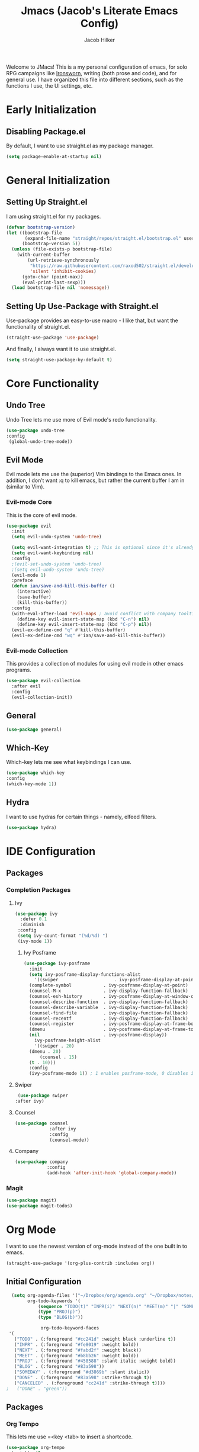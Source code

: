 #+title: Jmacs (Jacob's Literate Emacs Config)
#+author: Jacob Hilker
#+startup: fold
#+property: header-args :tangle init.el

Welcome to JMacs! This is a my personal configuration of emacs, for solo RPG campaigns like [[https://www.ironswornrpg.com/][Ironsworn]], writing (both prose and code), and for general use. I have organized this file into different sections, such as the functions I use, the UI settings, etc.

* Early Initialization
:properties:
:header-args: :tangle early-init.el 
:end:
** Disabling Package.el 
By default, I want to use straight.el as my package manager.
#+begin_src emacs-lisp
(setq package-enable-at-startup nil)
#+end_src
* General Initialization
** Setting Up Straight.el
I am using straight.el for my packages.
#+begin_src emacs-lisp
(defvar bootstrap-version)
(let ((bootstrap-file
       (expand-file-name "straight/repos/straight.el/bootstrap.el" user-emacs-directory))
      (bootstrap-version 5))
  (unless (file-exists-p bootstrap-file)
    (with-current-buffer
        (url-retrieve-synchronously
         "https://raw.githubusercontent.com/raxod502/straight.el/develop/install.el"
         'silent 'inhibit-cookies)
      (goto-char (point-max))
      (eval-print-last-sexp)))
  (load bootstrap-file nil 'nomessage))
#+end_src

** Setting Up Use-Package with Straight.el
Use-package provides an easy-to-use macro - I like that, but want the functionality of straight.el.
#+begin_src emacs-lisp
(straight-use-package 'use-package)
#+end_src

And finally, I always want it to use straight.el.
#+begin_src emacs-lisp
(setq straight-use-package-by-default t)
#+end_src

* Core Functionality
** Undo Tree
Undo Tree lets me use more of Evil mode's redo functionality.
#+begin_src emacs-lisp
(use-package undo-tree
:config
 (global-undo-tree-mode))
#+end_src

** Evil Mode
Evil mode lets me use the (superior) Vim bindings to the Emacs ones. In addition, I don’t want :q to kill emacs, but rather the current buffer I am in (similar to Vim).
*** Evil-mode Core
This is the core of evil mode.
#+begin_src emacs-lisp
(use-package evil
  :init
  (setq evil-undo-system 'undo-tree)

  (setq evil-want-integration t) ;; This is optional since it's already set to t by default.
  (setq evil-want-keybinding nil)
  :config
  ;(evil-set-undo-system 'undo-tree)
  ;(setq evil-undo-system 'undo-tree)
  (evil-mode 1)
  :preface
  (defun ian/save-and-kill-this-buffer ()
    (interactive)
    (save-buffer)
    (kill-this-buffer))
  :config
  (with-eval-after-load 'evil-maps ; avoid conflict with company tooltip selection
    (define-key evil-insert-state-map (kbd "C-n") nil)
    (define-key evil-insert-state-map (kbd "C-p") nil))
  (evil-ex-define-cmd "q" #'kill-this-buffer)
  (evil-ex-define-cmd "wq" #'ian/save-and-kill-this-buffer))
#+end_src
*** Evil-mode Collection
This provides a collection of modules for using evil mode in other emacs programs.
#+begin_src emacs-lisp
(use-package evil-collection
  :after evil
  :config
  (evil-collection-init))
#+end_src
** General
#+begin_src emacs-lisp
(use-package general)
#+end_src
** Which-Key
Which-key lets me see what keybindings I can use.
#+begin_src emacs-lisp
(use-package which-key
:config
(which-key-mode 1))
#+end_src

** Hydra
I want to use hydras for certain things - namely, elfeed filters.
#+begin_src emacs-lisp
(use-package hydra)
#+end_src
* IDE Configuration
** Packages
*** Completion Packages
**** Ivy
#+begin_src emacs-lisp
(use-package ivy
  :defer 0.1
  :diminish
 :config
 (setq ivy-count-format "(%d/%d) ")
 (ivy-mode 1))
#+end_src

***** Ivy Posframe
#+begin_src emacs-lisp
  (use-package ivy-posframe
    :init
    (setq ivy-posframe-display-functions-alist
      '((swiper                     . ivy-posframe-display-at-point)
	(complete-symbol            . ivy-posframe-display-at-point)
	(counsel-M-x                . ivy-display-function-fallback)
	(counsel-esh-history        . ivy-posframe-display-at-window-center)
	(counsel-describe-function  . ivy-display-function-fallback)
	(counsel-describe-variable  . ivy-display-function-fallback)
	(counsel-find-file          . ivy-display-function-fallback)
	(counsel-recentf            . ivy-display-function-fallback)
	(counsel-register           . ivy-posframe-display-at-frame-bottom-window-center)
	(dmenu                      . ivy-posframe-display-at-frame-top-center)
	(nil                        . ivy-posframe-display))
      ivy-posframe-height-alist
      '((swiper . 20)
	(dmenu . 20)
        (counsel . 15)
	(t . 10)))
    :config
    (ivy-posframe-mode 1)) ; 1 enables posframe-mode, 0 disables it.
#+end_src

**** Swiper
#+begin_src emacs-lisp
   (use-package swiper
  :after ivy)
#+end_src

**** Counsel
#+begin_src emacs-lisp
(use-package counsel
			 :after ivy
			 :config
			 (counsel-mode))
#+end_src

**** Company
#+begin_src emacs-lisp
(use-package company
			:config
			(add-hook 'after-init-hook 'global-company-mode)) 
#+end_src

*** Magit
#+begin_src emacs-lisp
(use-package magit)
(use-package magit-todos)
#+end_src

* Org Mode
I want to use the newest version of org-mode instead of the one built in to emacs.
#+begin_src emacs-lisp
  (straight-use-package '(org-plus-contrib :includes org))
#+end_src

** Initial Configuration
#+begin_src emacs-lisp
  (setq org-agenda-files '("~/Dropbox/org/agenda.org" "~/Dropbox/notes/spring2021.org")
        org-todo-keywords '(
            (sequence "TODO(t)" "INPR(i)" "NEXT(n)" "MEET(m)" "|" "SOMEDAY(s)"   "DONE(d)" "CANCELED(c)")
            (type "PROJ(p)")
            (type "BLOG(b)"))

             org-todo-keyword-faces
 '(
   ("TODO" . (:foreground "#cc241d" :weight black :underline t))
   ("INPR" . (:foreground "#fe8019" :weight bold))
   ("NEXT" . (:foreground "#fabd2f" :weight black))
   ("MEET" . (:foreground "#b8bb26" :weight bold))
   ("PROJ" . (:foreground "#458588" :slant italic :weight bold))
   ("BLOG" . (:foreground "#83a598"))
   ("SOMEDAY" . (:foreground "#d3869b" :slant italic))
   ("DONE" . (:foreground "#83a598" :strike-through t))
   ("CANCELED" . (:foreground "cc241d" :strike-through t))))
;   ("DONE" . "green"))
#+end_src
** Packages
*** Org Tempo
This lets me use =<key <tab> to insert a shortcode.
#+begin_src emacs-lisp
  (use-package org-tempo
  :straight nil
  :ensure nil)
#+end_src

*** Org Superstar
#+begin_src emacs-lisp
    (use-package org-superstar
  :config
(add-hook 'org-mode-hook (lambda () (org-superstar-mode 1))))
#+end_src

*** Org Super Agenda
#+begin_src emacs-lisp
(use-package org-super-agenda
:config
(add-hook 'org-mode-hook 'org-super-agenda-mode))
#+end_src

** UI Tweaks
*** Hiding Certain Characters
I don't want to see formatting characters, and I don't want to see leading stars.
#+begin_src emacs-lisp
  (setq org-hide-leading-stars t
        org-hide-emphasis-characters t)
#+end_src

*** Custom Faces
I want a different color for each lvel of a heading.
#+begin_src emacs-lisp
(set-face-attribute 'org-level-1 nil :foreground "#83a598")
(set-face-attribute 'org-level-2 nil :foreground "#d3869b")
(set-face-attribute 'org-level-3 nil :foreground "#fabd2f")
(set-face-attribute 'org-level-4 nil :foreground "#fb4934")
(set-face-attribute 'org-level-5 nil :foreground "#83a598")
(set-face-attribute 'org-level-6 nil :foreground "#d3869b")
(set-face-attribute 'org-level-7 nil :foreground "#fabd2f")
(set-face-attribute 'org-level-8 nil :foreground "#fb4934")
#+end_src

** Custom Agenda Commands
*** Planner
#+begin_src emacs-lisp
(add-to-list 'org-agenda-custom-commands
	     '("p" "Planner"
	       (
		(agenda "" ((org-agenda-span 'day)
			    (org-agenda-use-time-grid t)
			    (org-agenda-time-grid '((daily today weekly require-timed)()() "" nil))
			    (org-agenda-show-all-dates t)
			    (org-agenda-compact-blocks nil)
			    (org-agenda-overriding-header "")
			    (org-agenda-start-day "+0d")
			    (org-super-agenda-groups
			     '(
			       (:name "Habits"
				      :habit t
				      :category "HABIT"
				      :order 2)
			       
			       (:name "Chores"
				      :habit t
				      :category "CHORE"
				      :order 2)
						 

			       (:name none
				      :discard (:todo "DONE")
				      :time-grid t
				      :date today
				      :scheduled today
				      :deadline today
				      :order 1)))))

                   (agenda "" ((org-agenda-overriding-header "Coming Up Soon") 
                       ;(org-agenda-prefix-format '((todo . " %i %-22:c %t %22(org-entry-get nil \"TIMESTAMP\")")))
;                       (org-agenda-skip-function '(org-agenda-skip-entry-if 'nottimestamp))
	                ; 
                      ; (org-agenda-use-time-grid nil) 
                      ; (org-agenda-time-grid '((daily today weekly require-timed)()() "----------------------" nil))
		               (org-agenda-start-day "+1d")
     ;                   (org-agenda-todo-ignore-with-date t)
                      ; (org-agenda-format-date "\n%d %b (%a.)\n")
                      
									 (org-agenda-time-grid '((daily today weekly require-timed)()() "" nil))
                   (org-agenda-format-date "\n%d %b (%a.)")
			;		   (concat (make-string (window-width) 9472) "\n")
             ;         (org-agenda-compact-blocks t)
                   (org-agenda-span 2)
																				;(org-agenda-format-date "%d %b")
                   (org-super-agenda-groups
                    '(
                      
                      (:name "Habits"
                         :habit t
                         :category "HABIT"
                         :order 6)
                         
                         (:name "Chores"
                         :habit t
                         :category "CHORE"
                         :order 6)
                         

     ;                 (:name "Projects"
     ;                 :category "PROJECT"
     ;                 :order 5)
                      
                     
    (:name "Personal"
    :category ("WRITING" "CAMPAIGN" "PERSONAL" "NANO" "UMWCLUB")
    :order 4)
    
;    
;    (:name "Someday"
;     :and (:not (:category ("WRITING" "CAMPAIGN" "PERSONAL" "NANO")) :todo "SOMEDAY")
;     :order 5)

    (:name "Overdue"
      :deadline past
      :scheduled past
      :face '(:foreground "red")
      :order 3)
;
;
    (:name "Classwork and Meetings"
     :category ("CPSC430" "DGST101" "CPSC414" "CPSC444" "MEETING")
     :order 1)))))

				 (alltodo "" ((org-agenda-overriding-header "To Do")
                  (org-agenda-skip-function '(org-agenda-skip-entry-if 'timestamp))
                  (org-agenda-sorting-strategy '(todo-state-up category-up ))
                  (org-super-agenda-groups '(
                  (:name "Classwork and Meetings"
                  :category ("CLAS204" "CPSC405" "CPSC419" "CPSC445" "MEETING" "CLASSES")
                  :order 1)
                 
                  (:name "Personal"
                  :category ("WRITING" "CAMPAIGN" "PERSONAL" "NANO" "UMWCLUB")
                  :order 2)
                  
                  (:name "Projects"
                   :todo "PROJECT"
                   :category "PROJECT"
                   :order 3)
                  

                 (:discard (:category "HABIT"))
                 (:discard (:category "CHORE")))))))))
#+end_src

**** Helper Function
    #+begin_src emacs-lisp
      (defun jh/open-planner ()
       (interactive)
       (org-agenda nil "p"))
    #+end_src

*** Week Ahead
**** Helper Function
#+begin_src emacs-lisp

#+end_src

* UI Adjustments
** Minimalist UI
#+begin_src emacs-lisp
(scroll-bar-mode -1)
(tool-bar-mode -1)
(tooltip-mode -1)
(menu-bar-mode -1)
#+end_src

** Packages 
*** Themes
**** Doom Themes
I love the themes the doom emacs guys have.
#+begin_src emacs-lisp
    (use-package doom-themes)
  (load-theme 'doom-gruvbox t)
#+end_src

*** Doom Modeline
This lets me set up a clean modeline.
#+begin_src emacs-lisp
  (use-package doom-modeline
    :config
    (setq doom-modeline-height 32))
  (doom-modeline-mode 1)
#+end_src

*** Centaur Tabs
#+begin_src emacs-lisp
 (use-package centaur-tabs
  :config
  (centaur-tabs-mode t)
		(setq centaur-tabs-set-modified-marker t
					centaur-tabs-modified-marker "•"
					centaur-tabs-set-bar 'left
					centaur-tabs-set-icons t
					centaur-tabs-set-close-button t
					centaur-tabs-close-button "x"
					centaur-tabs-style "bar"
					centaur-tabs-cycle-scope 'tabs)
		(define-key evil-normal-state-map (kbd "g t") 'centaur-tabs-forward)
  (define-key evil-normal-state-map (kbd "g T") 'centaur-tabs-backward))
#+end_src

** Fonts
*** Iosevka
I personally love Iosevka as a font. This is where I edit the default font to be Iosevka.
#+begin_src emacs-lisp
(eval-after-load "org-faces"
  '(set-face-attribute 'default nil
    :font "Iosevka Nerd Font"
    :height 120))
#+end_src
Here is where I enable it for metadata blocks.
#+begin_src emacs-lisp
  (eval-after-load "org-faces"
    '(set-face-attribute 'org-meta-line nil
      :font "Iosevka Nerd Font"
      :height 120))

#+end_src
And finally, where I enable it for code blocks.
#+begin_src emacs-lisp
(eval-after-load "org-faces"
    '(set-face-attribute 'org-block nil
      :font "Iosevka Nerd Font"
      :height 120))
#+end_src


* Keybindings
** General Keybindings
#+begin_src emacs-lisp
      (general-define-key
	 :states '(normal visual insert emacs)
	 :prefix "SPC"
	 :non-normal-prefix "C-SPC"

	  "SPC" '(counsel-M-x :which-key "M-x")
          "c"   (general-simulate-key "C-c")
	  "h" (general-simulate-key "C-h" :which-key "Help")
          "u"   (general-simulate-key "C-u")
          "x"   (general-simulate-key "C-x")
    )
#+end_src

** Buffer Keybindings
#+begin_src emacs-lisp
(general-define-key
:states '(normal visual insert emacs)
:prefix "SPC"
:non-normal-prefix "C-SPC"


 "b"   '(:ignore t :which-key "buffers")
 "bb"  'mode-line-other-buffer
 "bd"  'kill-this-buffer
 "bn"  'next-buffer
 "bp"  'previous-buffer
 "bq"  'kill-buffer-and-window
 "bR"  'rename-file-and-buffer
 "br"  'revert-buffer
 "bs" 'switch-to-buffer)
#+end_src

** File Keybindings
#+begin_src emacs-lisp
(general-define-key
   :states '(normal visual insert emacs)
   :prefix "SPC"
   :non-normal-prefix "C-SPC"


   "f" '(:ignore t :which-key "Files")
	 "fed" '(edit-dotfile :which-key "Edit Config")
   "ff" '(find-file :which-key "Find file")
   "fs" '(save-buffer :which-key "Save file")
   "fl" '(load-file :which-key "Load file"))
#+end_src

** Org-Mode Keybindings
   These are my org-mode keybindings.
    #+begin_src emacs-lisp
    (general-define-key
   :states '(normal visual insert emacs)
   :prefix "SPC"
   :non-normal-prefix "C-SPC"

	 "o" '(:ignore t :which-key "Org-mode")
	 "oa" '(jh/open-planner :which-key "Open agenda")
	 "oA" '(org-agenda :which-key "Open agenda dispatch")
	 "oe" '(org-export-dispatch :which-key "Export org file")
	 "ob" '(org-babel-tangle :which-key "Babel tangle")
	 "ot" '(org-time-stamp :which-key "Org Timestamp"))
    #+end_src

** Misc. Keybindings
*** Tab Indents
#+begin_src emacs-lisp
  (setq org-src-tab-acts-natively t
			  org-edit-src-content-indentation 0)

(setq electric-indent-mode nil)
    (general-define-key
     :states '(insert visual emacs)
	"TAB" 'indent-for-tab-command)
#+end_src

